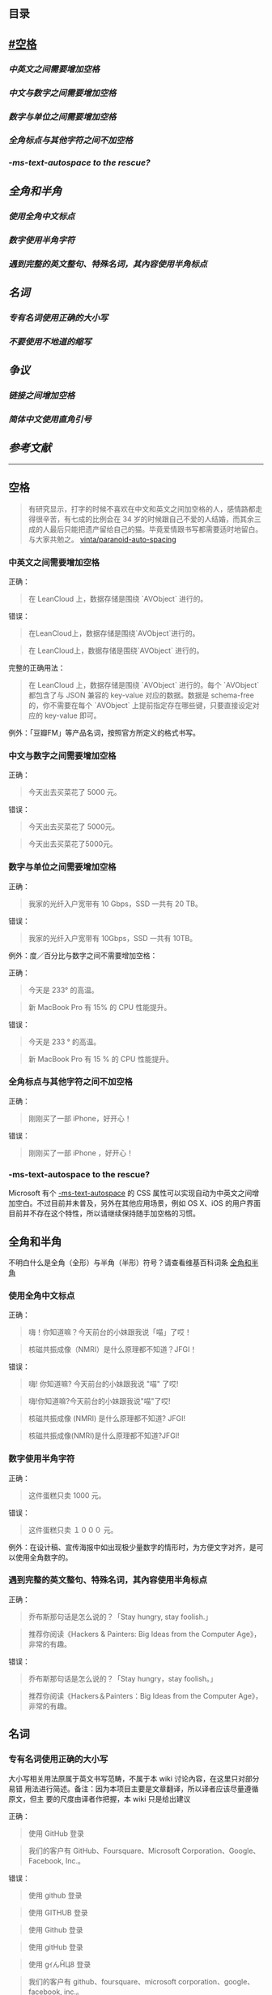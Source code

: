 ** 目录

**  [[#空格]]
*** [[*中英文之间需要增加空格][中英文之间需要增加空格]]
*** [[*中文与数字之间需要增加空格][中文与数字之间需要增加空格]]
*** [[*数字与单位之间需要增加空格][数字与单位之间需要增加空格]]
*** [[*全角标点与其他字符之间不加空格][全角标点与其他字符之间不加空格]]
*** [[**-ms-text-autospace* to the rescue?][*-ms-text-autospace* to the rescue?]]
** [[*全角和半角][全角和半角]]
*** [[*使用全角中文标点][使用全角中文标点]]
*** [[*数字使用半角字符][数字使用半角字符]] 
*** [[*遇到完整的英文整句、特殊名词，其內容使用半角标点][遇到完整的英文整句、特殊名词，其內容使用半角标点]]
** [[*名词][名词]]
*** [[*专有名词使用正确的大小写][专有名词使用正确的大小写]]
*** [[*不要使用不地道的缩写][不要使用不地道的缩写]]
** [[*争议][争议]]
*** [[*链接之间增加空格][链接之间增加空格]]
*** [[*简体中文使用直角引号][简体中文使用直角引号]]
** [[*参考文献][参考文献]]
   -----
** 空格
   #+BEGIN_QUOTE
   有研究显示，打字的时候不喜欢在中文和英文之间加空格的人，感情路都走得很辛苦，有七成的比例会在 34 岁的时候跟自己不爱的人结婚，而其余三成的人最后只能把遗产留给自己的猫。毕竟爱情跟书写都需要适时地留白。
   与大家共勉之。 [[https://github.com/vinta/pangu.js][vinta/paranoid-auto-spacing]]
   #+END_QUOTE
*** 中英文之间需要增加空格

    正确：
    #+BEGIN_QUOTE
    在 LeanCloud 上，数据存储是围绕 `AVObject` 进行的。
    #+END_QUOTE

    错误：
    #+BEGIN_QUOTE
    在LeanCloud上，数据存储是围绕`AVObject`进行的。
    #+END_QUOTE
    #+BEGIN_QUOTE
    在 LeanCloud上，数据存储是围绕`AVObject` 进行的。
    #+END_QUOTE

    完整的正确用法：
    #+BEGIN_QUOTE
    在 LeanCloud 上，数据存储是围绕 `AVObject` 进行的。每个 `AVObject` 都包含了与 JSON 兼容的 key-value 对应的数据。数据是 schema-free 的，你不需要在每个 `AVObject` 上提前指定存在哪些键，只要直接设定对应的 key-value 即可。
    #+END_QUOTE

    例外：「豆瓣FM」等产品名词，按照官方所定义的格式书写。
*** 中文与数字之间需要增加空格

    正确：
    #+BEGIN_QUOTE
    今天出去买菜花了 5000 元。
    #+END_QUOTE
     

    错误：
    #+BEGIN_QUOTE
    今天出去买菜花了 5000元。
    #+END_QUOTE
    #+BEGIN_QUOTE
    今天出去买菜花了5000元。
    #+END_QUOTE
*** 数字与单位之间需要增加空格

    正确：

    #+BEGIN_QUOTE
    我家的光纤入户宽带有 10 Gbps，SSD 一共有 20 TB。
    #+END_QUOTE

    错误：

    #+BEGIN_QUOTE
    我家的光纤入户宽带有 10Gbps，SSD 一共有 10TB。
    #+END_QUOTE

    例外：度／百分比与数字之间不需要增加空格：

    正确：

    #+BEGIN_QUOTE
    今天是 233° 的高温。
    #+END_QUOTE

    #+BEGIN_QUOTE
    新 MacBook Pro 有 15% 的 CPU 性能提升。
    #+END_QUOTE

    错误：

    #+BEGIN_QUOTE
    今天是 233 ° 的高温。
    #+END_QUOTE

    #+BEGIN_QUOTE
    新 MacBook Pro 有 15 % 的 CPU 性能提升。
    #+END_QUOTE
*** 全角标点与其他字符之间不加空格

    正确：

    #+BEGIN_QUOTE
    刚刚买了一部 iPhone，好开心！
    #+END_QUOTE

    错误：

    #+BEGIN_QUOTE
    刚刚买了一部 iPhone ，好开心！
    #+END_QUOTE
*** *-ms-text-autospace* to the rescue?

    Microsoft 有个  [[https://msdn.microsoft.com/library/ms531164][-ms-text-autospace]]  的 CSS 属性可以实现自动为中英文之间增加空白。不过目前并未普及，另外在其他应用场景，例如 OS X、iOS 的用户界面目前并不存在这个特性，所以请继续保持随手加空格的习惯。
** 全角和半角
   不明白什么是全角（全形）与半角（半形）符号？请查看维基百科词条 [[https://zh.wikipedia.org/wiki/%25E5%2585%25A8%25E5%25BD%25A2%25E5%2592%258C%25E5%258D%258A%25E5%25BD%25A2][全角和半角]]
*** 使用全角中文标点

    正确：
    #+BEGIN_QUOTE
    嗨！你知道嘛？今天前台的小妹跟我说「喵」了哎！
    #+END_QUOTE
    #+BEGIN_QUOTE
    核磁共振成像（NMRI）是什么原理都不知道？JFGI！
    #+END_QUOTE


    错误：
    #+BEGIN_QUOTE
    嗨! 你知道嘛? 今天前台的小妹跟我说 "喵" 了哎!
    #+END_QUOTE

    #+BEGIN_QUOTE
    嗨!你知道嘛?今天前台的小妹跟我说"喵"了哎!
    #+END_QUOTE

    #+BEGIN_QUOTE
    核磁共振成像 (NMRI) 是什么原理都不知道? JFGI!
    #+END_QUOTE

    #+BEGIN_QUOTE
    核磁共振成像(NMRI)是什么原理都不知道?JFGI!
    #+END_QUOTE
*** 数字使用半角字符

    正确：

    #+BEGIN_QUOTE
    这件蛋糕只卖 1000 元。
    #+END_QUOTE

    错误：

    #+BEGIN_QUOTE
    这件蛋糕只卖 １０００ 元。
    #+END_QUOTE

    例外：在设计稿、宣传海报中如出现极少量数字的情形时，为方便文字对齐，是可以使用全角数字的。
*** 遇到完整的英文整句、特殊名词，其內容使用半角标点

    正确：
    #+BEGIN_QUOTE
    乔布斯那句话是怎么说的？「Stay hungry, stay foolish.」
    #+END_QUOTE


    #+BEGIN_QUOTE
    推荐你阅读《Hackers & Painters: Big Ideas from the Computer Age》，非常的有趣。
    #+END_QUOTE

    错误：

    #+BEGIN_QUOTE
     乔布斯那句话是怎么说的？「Stay hungry，stay foolish。」
    #+END_QUOTE

    #+BEGIN_QUOTE
    推荐你阅读《Hackers＆Painters：Big Ideas from the Computer Age》，非常的有趣。
    #+END_QUOTE
** 名词
*** 专有名词使用正确的大小写

    大小写相关用法原属于英文书写范畴，不属于本 wiki 讨论內容，在这里只对部分易错
    用法进行简述。备注：因为本项目主要是文章翻译，所以译者应该尽量遵循原文，但主
    要的尺度由译者作把握，本 wiki 只是给出建议

    正确：

    #+BEGIN_QUOTE
    使用 GitHub 登录
    #+END_QUOTE

    #+BEGIN_QUOTE
    我们的客户有 GitHub、Foursquare、Microsoft Corporation、Google、Facebook, Inc.。
    #+END_QUOTE

    错误：
    #+BEGIN_QUOTE
    使用 github 登录
    #+END_QUOTE

    #+BEGIN_QUOTE
    使用 GITHUB 登录
    #+END_QUOTE

    #+BEGIN_QUOTE
    使用 Github 登录
    #+END_QUOTE

    #+BEGIN_QUOTE
    使用 gitHub 登录
    #+END_QUOTE


    #+BEGIN_QUOTE
    使用 gｲんĤЦ8 登录
    #+END_QUOTE

    #+BEGIN_QUOTE
    我们的客户有 github、foursquare、microsoft corporation、google、facebook, inc.。
    #+END_QUOTE

    #+BEGIN_QUOTE
    我们的客户有 GITHUB、FOURSQUARE、MICROSOFT CORPORATION、GOOGLE、FACEBOOK, INC.。
    #+END_QUOTE

    #+BEGIN_QUOTE
    我们的客户有 Github、FourSquare、MicroSoft Corporation、Google、FaceBook, Inc.。
    #+END_QUOTE

    #+BEGIN_QUOTE
    我们的客户有 gitHub、fourSquare、microSoft Corporation、google、faceBook, Inc.。
    #+END_QUOTE

    #+BEGIN_QUOTE
    我们的客户有 gｲんĤЦ8、ｷouЯƧquﾑгє、๓เςг๏ร๏Ŧt ς๏гק๏гคtเ๏ภn、900913、ƒ4ᄃëв๏๏к, IПᄃ.。
    #+END_QUOTE

*** 不要使用不地道的缩写

    正确：
    #+BEGIN_QUOTE
    我们需要一位熟悉 JavaScript、HTML5，至少理解一种框架（如 Backbone.js、AngularJS、React 等）的前端开发者。
    #+END_QUOTE


    错误：

    #+BEGIN_QUOTE
    我们需要一位熟悉 Js、h5，至少理解一种框架（如 backbone、angular、RJS 等）的 FED。
    #+END_QUOTE

*** 专有名词的翻译
    一般而言，对于专有名词，建议尽量是不要翻译
** 争议
   以下用法略带有个人色彩，既：无论是否遵循下述规则，从语法的角度来讲都是 *正确* 的。
*** 链接之间增加空格

    用法：

    #+BEGIN_QUOTE
    请 [提交一个 issue](#) 并分配给相关同事。
    #+END_QUOTE
     
    #+BEGIN_QUOTE
    访问我们网站的最新动态，请 [点击这里](#) 进行订阅！
    #+END_QUOTE


    对比用法：
    #+BEGIN_QUOTE
    请[提交一个 issue](#) 并分配给相关同事。
    #+END_QUOTE


    #+BEGIN_QUOTE
    访问我们网站的最新动态，请[点击这里](#)进行订阅！
    #+END_QUOTE

*** 简体中文使用直角引号

    用法：

    #+BEGIN_QUOTE
    「老师，『有条不紊』的『紊』是什么意思？」
    #+END_QUOTE

    对比用法：

    #+BEGIN_QUOTE
    “老师，‘有条不紊’的‘紊’是什么意思？”
    #+END_QUOTE
     
** 参考文献

   - [[https://github.com/mzlogin/chinese-copywriting-guidelines][chinese-copywriting-guidelines]]
